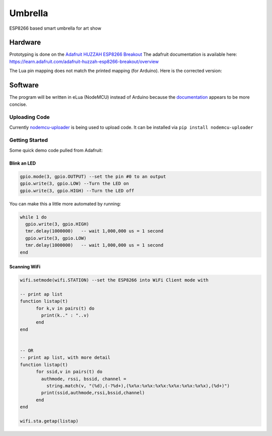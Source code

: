 ========
Umbrella
========

ESP8266 based smart umbrella for art show


Hardware
========

Prototyping is done on the `Adafruit HUZZAH ESP8266 Breakout <https://www.adafruit.com/product/2471>`_
The adafruit documentation is available here: https://learn.adafruit.com/adafruit-huzzah-esp8266-breakout/overview

The Lua pin mapping does not match the printed mapping (for Arduino). Here is the corrected version:

.. image:: img/pin-map.png


Software
========

The program will be written in eLua (NodeMCU) instead of Arduino because the `documentation <http://nodemcu.readthedocs.io/en/master/>`_ appears to be more concise. 

Uploading Code
**************

Currently `nodemcu-uploader <https://github.com/kmpm/nodemcu-uploader>`_ is being used to upload code. 
It can be installed via ``pip install nodemcu-uploader``

Getting Started
***************

Some quick demo code pulled from Adafruit:

Blink an LED
------------

.. code-block::

  gpio.mode(3, gpio.OUTPUT) --set the pin #0 to an output
  gpio.write(3, gpio.LOW) --Turn the LED on
  gpio.write(3, gpio.HIGH) --Turn the LED off

  
You can make this a little more automated by running:

.. code-block::

  while 1 do
    gpio.write(3, gpio.HIGH)
    tmr.delay(1000000)   -- wait 1,000,000 us = 1 second
    gpio.write(3, gpio.LOW)
    tmr.delay(1000000)   -- wait 1,000,000 us = 1 second
  end
  
Scanning WiFi
-------------
 
.. code-block:: 
  
  wifi.setmode(wifi.STATION) --set the ESP8266 into WiFi Client mode with
  
  -- print ap list
  function listap(t)
        for k,v in pairs(t) do
          print(k.." : "..v)
        end
  end


  -- OR
  -- print ap list, with more detail
  function listap(t)
        for ssid,v in pairs(t) do
          authmode, rssi, bssid, channel = 
            string.match(v, "(%d),(-?%d+),(%x%x:%x%x:%x%x:%x%x:%x%x:%x%x),(%d+)")
          print(ssid,authmode,rssi,bssid,channel)
        end
  end

  wifi.sta.getap(listap)
